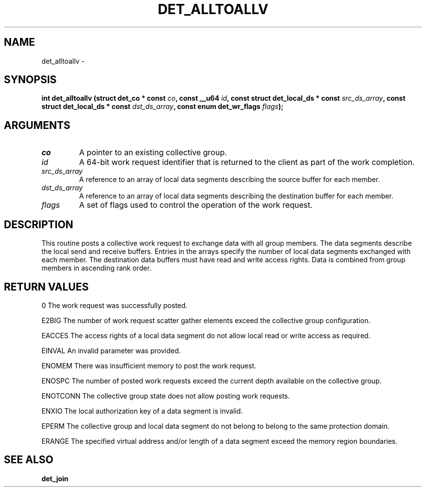 .\" This manpage has been automatically generated by docbook2man 
.\" from a DocBook document.  This tool can be found at:
.\" <http://shell.ipoline.com/~elmert/comp/docbook2X/> 
.\" Please send any bug reports, improvements, comments, patches, 
.\" etc. to Steve Cheng <steve@ggi-project.org>.
.TH "DET_ALLTOALLV" "3" "24 July 2008" "" ""

.SH NAME
det_alltoallv \- 
.SH SYNOPSIS
.sp
\fB
.sp
int det_alltoallv  (struct det_co * const \fIco\fB, const __u64 \fIid\fB, const struct det_local_ds * const \fIsrc_ds_array\fB, const struct det_local_ds * const \fIdst_ds_array\fB, const enum det_wr_flags \fIflags\fB);
\fR
.SH "ARGUMENTS"
.TP
\fB\fIco\fB\fR
A pointer to an existing collective group.
.TP
\fB\fIid\fB\fR
A 64-bit work request identifier that is returned
to the client as part of the work completion.
.TP
\fB\fIsrc_ds_array\fB\fR
A reference to an array of local data segments
describing the source buffer for each member.
.TP
\fB\fIdst_ds_array\fB\fR
A reference to an array of local data segments
describing the destination buffer for each member.
.TP
\fB\fIflags\fB\fR
A set of flags used to control the operation of
the work request.
.SH "DESCRIPTION"
.PP
This routine posts a collective work request to exchange data
with all group members.  The data segments describe the local
send and receive buffers.  Entries in the arrays specify the
number of local data segments exchanged with each member.  The
destination data buffers must have read and write access rights.
Data is combined from group members in ascending rank order.
.SH "RETURN VALUES"
.PP
0
The work request was successfully posted.
.PP
E2BIG
The number of work request scatter gather elements exceed the
collective group configuration.
.PP
EACCES
The access rights of a local data segment do not allow local
read or write access as required.
.PP
EINVAL
An invalid parameter was provided.
.PP
ENOMEM
There was insufficient memory to post the work request.
.PP
ENOSPC
The number of posted work requests exceed the current depth
available on the collective group.
.PP
ENOTCONN
The collective group state does not allow posting work requests.
.PP
ENXIO
The local authorization key of a data segment is invalid.
.PP
EPERM
The collective group and local data segment do not belong to
belong to the same protection domain.
.PP
ERANGE
The specified virtual address and/or length of a data segment
exceed the memory region boundaries.
.SH "SEE ALSO"
.PP
\fBdet_join\fR
